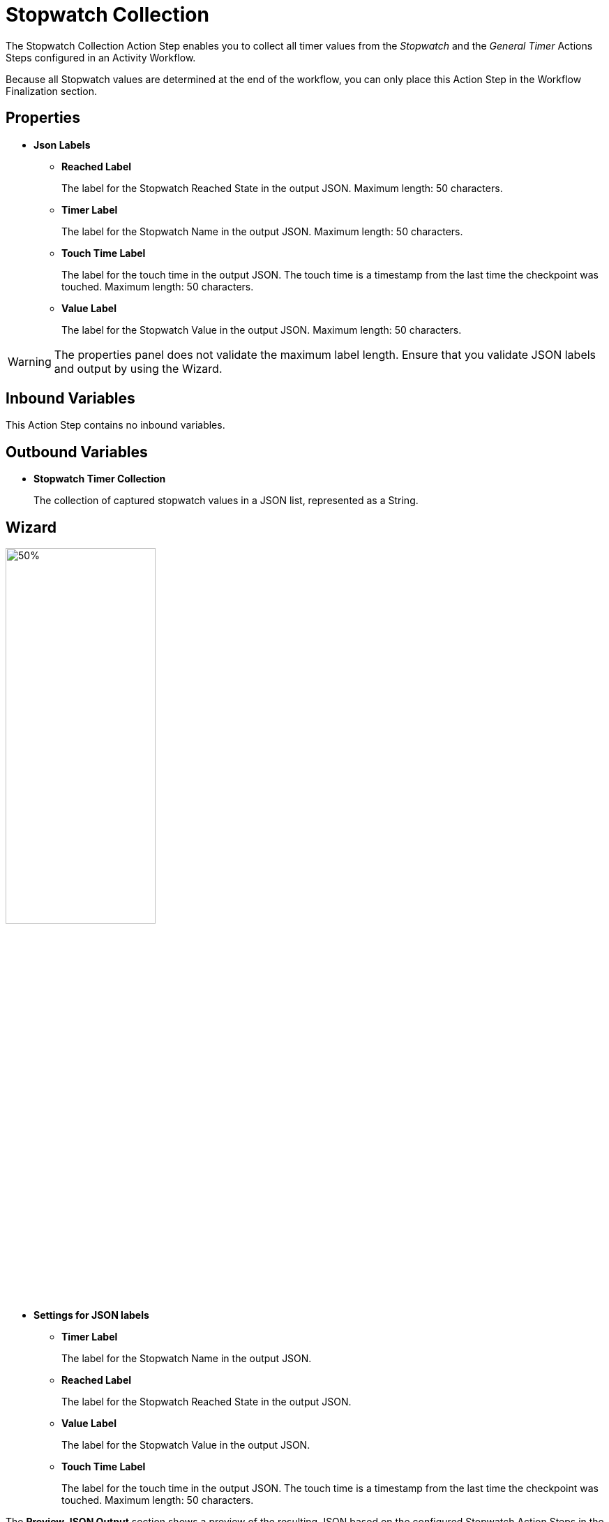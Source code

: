 = Stopwatch Collection

The Stopwatch Collection Action Step enables you to collect all timer values from the _Stopwatch_ and the _General Timer_ Actions Steps configured in an Activity Workflow. 

Because all Stopwatch values are determined at the end of the workflow, you can only place this Action Step in the Workflow Finalization section. 

== Properties

* *Json Labels* 
** *Reached Label* 
+
The label for the Stopwatch Reached State in the output JSON. Maximum length: 50 characters. 
** *Timer Label* 
+
The label for the Stopwatch Name in the output JSON. Maximum length: 50 characters. 
** *Touch Time Label*
+
The label for the touch time in the output JSON. The touch time is a timestamp from the last time the checkpoint was touched. Maximum length: 50 characters. 
** *Value Label* 
+
The label for the Stopwatch Value in the output JSON. Maximum length: 50 characters. 

[WARNING]
The properties panel does not validate the maximum label length. Ensure that you validate JSON labels and output by using the Wizard.

== Inbound Variables 

This Action Step contains no inbound variables. 

== Outbound Variables 

* *Stopwatch Timer Collection*
+
The collection of captured stopwatch values in a JSON list, represented as a String. 

== Wizard 

image:stopwatch-collection-wizard.png[50%, 50%, The Stopwatch Collection Wizard]

* *Settings for JSON labels* 
** *Timer Label* 
+
The label for the Stopwatch Name in the output JSON.

** *Reached Label* 
+
The label for the Stopwatch Reached State in the output JSON.

** *Value Label* 
+
The label for the Stopwatch Value in the output JSON.

** *Touch Time Label*
+
The label for the touch time in the output JSON. The touch time is a timestamp from the last time the checkpoint was touched. Maximum length: 50 characters. 

The *Preview JSON Output* section shows a preview of the resulting JSON based on the configured Stopwatch Action Steps in the Workflow.  

== See Also 

* xref:toolbox-measurement-points-stopwatch.adoc[Stopwatch]
* xref:toolbox-measurement-points-general-timer-start.adoc[General Timer Start]
* xref:workflow-finalization.adoc[Workflow Finalization]
